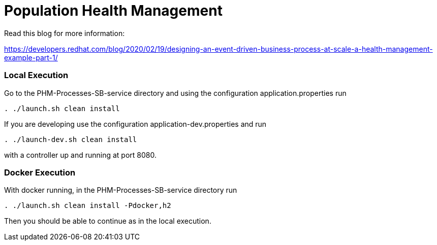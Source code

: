 = Population Health Management

Read this blog for more information:

https://developers.redhat.com/blog/2020/02/19/designing-an-event-driven-business-process-at-scale-a-health-management-example-part-1/


=== Local Execution

Go to the PHM-Processes-SB-service directory and using the configuration application.properties run
[source,bash]
----
. ./launch.sh clean install
----

If you are developing use the configuration application-dev.properties and run
[source,bash]
----
. ./launch-dev.sh clean install
----
with a controller up and running at port 8080.

=== Docker Execution

With docker running, in the PHM-Processes-SB-service directory run
[source,bash]
----
. ./launch.sh clean install -Pdocker,h2
----
Then you should be able to continue as in the local execution.